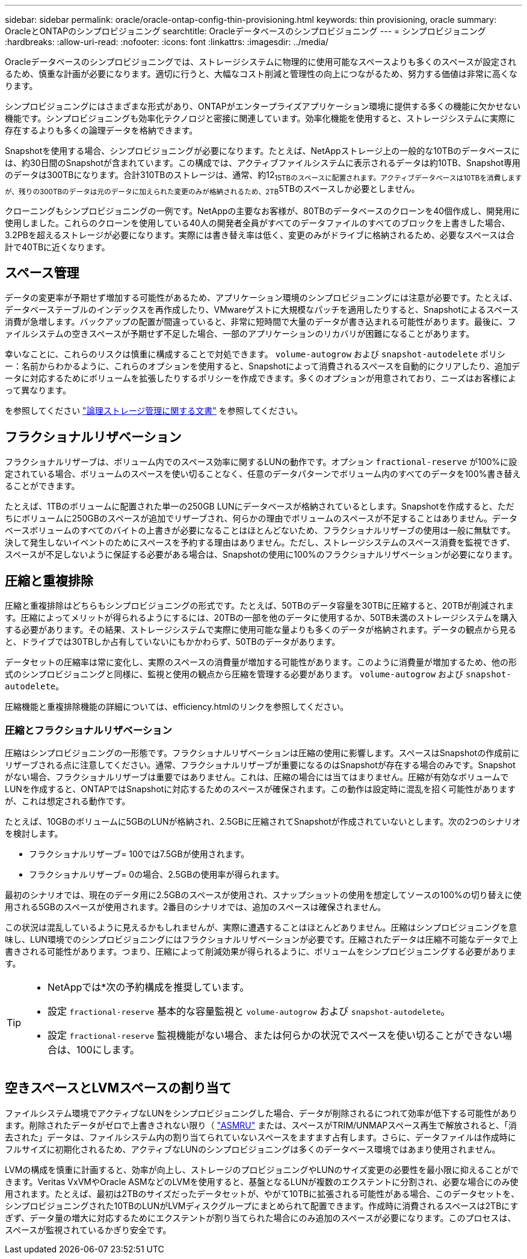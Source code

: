 ---
sidebar: sidebar 
permalink: oracle/oracle-ontap-config-thin-provisioning.html 
keywords: thin provisioning, oracle 
summary: OracleとONTAPのシンプロビジョニング 
searchtitle: Oracleデータベースのシンプロビジョニング 
---
= シンプロビジョニング
:hardbreaks:
:allow-uri-read: 
:nofooter: 
:icons: font
:linkattrs: 
:imagesdir: ../media/


[role="lead"]
Oracleデータベースのシンプロビジョニングでは、ストレージシステムに物理的に使用可能なスペースよりも多くのスペースが設定されるため、慎重な計画が必要になります。適切に行うと、大幅なコスト削減と管理性の向上につながるため、努力する価値は非常に高くなります。

シンプロビジョニングにはさまざまな形式があり、ONTAPがエンタープライズアプリケーション環境に提供する多くの機能に欠かせない機能です。シンプロビジョニングも効率化テクノロジと密接に関連しています。効率化機能を使用すると、ストレージシステムに実際に存在するよりも多くの論理データを格納できます。

Snapshotを使用する場合、シンプロビジョニングが必要になります。たとえば、NetAppストレージ上の一般的な10TBのデータベースには、約30日間のSnapshotが含まれています。この構成では、アクティブファイルシステムに表示されるデータは約10TB、Snapshot専用のデータは300TBになります。合計310TBのストレージは、通常、約12~15TBのスペースに配置されます。アクティブデータベースは10TBを消費しますが、残りの300TBのデータは元のデータに加えられた変更のみが格納されるため、2TB~5TBのスペースしか必要としません。

クローニングもシンプロビジョニングの一例です。NetAppの主要なお客様が、80TBのデータベースのクローンを40個作成し、開発用に使用しました。これらのクローンを使用している40人の開発者全員がすべてのデータファイルのすべてのブロックを上書きした場合、3.2PBを超えるストレージが必要になります。実際には書き替え率は低く、変更のみがドライブに格納されるため、必要なスペースは合計で40TBに近くなります。



== スペース管理

データの変更率が予期せず増加する可能性があるため、アプリケーション環境のシンプロビジョニングには注意が必要です。たとえば、データベーステーブルのインデックスを再作成したり、VMwareゲストに大規模なパッチを適用したりすると、Snapshotによるスペース消費が急増します。バックアップの配置が間違っていると、非常に短時間で大量のデータが書き込まれる可能性があります。最後に、ファイルシステムの空きスペースが予期せず不足した場合、一部のアプリケーションのリカバリが困難になることがあります。

幸いなことに、これらのリスクは慎重に構成することで対処できます。 `volume-autogrow` および `snapshot-autodelete` ポリシー：名前からわかるように、これらのオプションを使用すると、Snapshotによって消費されるスペースを自動的にクリアしたり、追加データに対応するためにボリュームを拡張したりするポリシーを作成できます。多くのオプションが用意されており、ニーズはお客様によって異なります。

を参照してください link:https://docs.netapp.com/us-en/ontap/volumes/index.html["論理ストレージ管理に関する文書"] を参照してください。



== フラクショナルリザベーション

フラクショナルリザーブは、ボリューム内でのスペース効率に関するLUNの動作です。オプション `fractional-reserve` が100%に設定されている場合、ボリュームのスペースを使い切ることなく、任意のデータパターンでボリューム内のすべてのデータを100%書き替えることができます。

たとえば、1TBのボリュームに配置された単一の250GB LUNにデータベースが格納されているとします。Snapshotを作成すると、ただちにボリュームに250GBのスペースが追加でリザーブされ、何らかの理由でボリュームのスペースが不足することはありません。データベースボリュームのすべてのバイトの上書きが必要になることはほとんどないため、フラクショナルリザーブの使用は一般に無駄です。決して発生しないイベントのためにスペースを予約する理由はありません。ただし、ストレージシステムのスペース消費を監視できず、スペースが不足しないように保証する必要がある場合は、Snapshotの使用に100%のフラクショナルリザベーションが必要になります。



== 圧縮と重複排除

圧縮と重複排除はどちらもシンプロビジョニングの形式です。たとえば、50TBのデータ容量を30TBに圧縮すると、20TBが削減されます。圧縮によってメリットが得られるようにするには、20TBの一部を他のデータに使用するか、50TB未満のストレージシステムを購入する必要があります。その結果、ストレージシステムで実際に使用可能な量よりも多くのデータが格納されます。データの観点から見ると、ドライブでは30TBしか占有していないにもかかわらず、50TBのデータがあります。

データセットの圧縮率は常に変化し、実際のスペースの消費量が増加する可能性があります。このように消費量が増加するため、他の形式のシンプロビジョニングと同様に、監視と使用の観点から圧縮を管理する必要があります。 `volume-autogrow` および `snapshot-autodelete`。

圧縮機能と重複排除機能の詳細については、efficiency.htmlのリンクを参照してください。



=== 圧縮とフラクショナルリザベーション

圧縮はシンプロビジョニングの一形態です。フラクショナルリザベーションは圧縮の使用に影響します。スペースはSnapshotの作成前にリザーブされる点に注意してください。通常、フラクショナルリザーブが重要になるのはSnapshotが存在する場合のみです。Snapshotがない場合、フラクショナルリザーブは重要ではありません。これは、圧縮の場合には当てはまりません。圧縮が有効なボリュームでLUNを作成すると、ONTAPではSnapshotに対応するためのスペースが確保されます。この動作は設定時に混乱を招く可能性がありますが、これは想定される動作です。

たとえば、10GBのボリュームに5GBのLUNが格納され、2.5GBに圧縮されてSnapshotが作成されていないとします。次の2つのシナリオを検討します。

* フラクショナルリザーブ= 100では7.5GBが使用されます。
* フラクショナルリザーブ= 0の場合、2.5GBの使用率が得られます。


最初のシナリオでは、現在のデータ用に2.5GBのスペースが使用され、スナップショットの使用を想定してソースの100%の切り替えに使用される5GBのスペースが使用されます。2番目のシナリオでは、追加のスペースは確保されません。

この状況は混乱しているように見えるかもしれませんが、実際に遭遇することはほとんどありません。圧縮はシンプロビジョニングを意味し、LUN環境でのシンプロビジョニングにはフラクショナルリザベーションが必要です。圧縮されたデータは圧縮不可能なデータで上書きされる可能性があります。つまり、圧縮によって削減効果が得られるように、ボリュームをシンプロビジョニングする必要があります。

[TIP]
====
* NetAppでは*次の予約構成を推奨しています。

* 設定 `fractional-reserve` 基本的な容量監視と `volume-autogrow` および `snapshot-autodelete`。
* 設定 `fractional-reserve` 監視機能がない場合、または何らかの状況でスペースを使い切ることができない場合は、100にします。


====


== 空きスペースとLVMスペースの割り当て

ファイルシステム環境でアクティブなLUNをシンプロビジョニングした場合、データが削除されるにつれて効率が低下する可能性があります。削除されたデータがゼロで上書きされない限り（ link:oracle-storage-san-config-asmru.html["ASMRU"] または、スペースがTRIM/UNMAPスペース再生で解放されると、「消去された」データは、ファイルシステム内の割り当てられていないスペースをますます占有します。さらに、データファイルは作成時にフルサイズに初期化されるため、アクティブなLUNのシンプロビジョニングは多くのデータベース環境ではあまり使用されません。

LVMの構成を慎重に計画すると、効率が向上し、ストレージのプロビジョニングやLUNのサイズ変更の必要性を最小限に抑えることができます。Veritas VxVMやOracle ASMなどのLVMを使用すると、基盤となるLUNが複数のエクステントに分割され、必要な場合にのみ使用されます。たとえば、最初は2TBのサイズだったデータセットが、やがて10TBに拡張される可能性がある場合、このデータセットを、シンプロビジョニングされた10TBのLUNがLVMディスクグループにまとめられて配置できます。作成時に消費されるスペースは2TBにすぎず、データ量の増大に対応するためにエクステントが割り当てられた場合にのみ追加のスペースが必要になります。このプロセスは、スペースが監視されているかぎり安全です。
